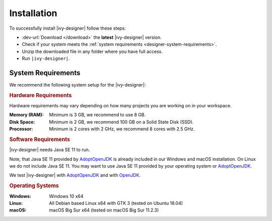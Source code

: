 .. _designer-install:

Installation
============

To successfully install |ivy-designer| follow these steps:
 
* :dev-url:`Download </download>` the **latest** |ivy-designer| version.
* Check if your system meets the :ref:`system requirements <designer-system-requirements>`.
* Unzip the downloaded file in any folder where you have full access.
* Run ``|ivy-designer|``.

.. _designer-system-requirements:

System Requirements
-------------------

We recommend the following system setup for the |ivy-designer|:


.. rubric:: Hardware Requirements

Hardware requirements may vary depending on how many projects you are working on in your workspace.

:Memory (RAM): Minimum is 3 GB, we recommend to use 8 GB.

:Disk Space: Minimum is 2 GB, we recommend 100 GB on a Solid State Disk (SSD).

:Processor: Minimum is 2 cores with 2 GHz, we recommend 8 cores with 2.5 GHz.


.. rubric:: Software Requirements

|ivy-designer| needs Java SE 11 to run. 

Note, that Java SE 11 provided by `AdoptOpenJDK <https://adoptopenjdk.net/>`_ is already included in our Windows and macOS installation.    
On Linux we do not include Java SE 11. You may want to use Java SE 11 provided by your operating system or 
`AdoptOpenJDK <https://adoptopenjdk.net/>`_.

We test |ivy-designer| with `AdoptOpenJDK <https://adoptopenjdk.net/>`_ and with `OpenJDK <https://openjdk.java.net/>`_.

.. rubric:: Operating Systems

:Windows: Windows 10 x64

:Linux: All Debian based Linux x64 with GTK 3 (tested on Ubuntu 18.04)

:macOS: macOS Big Sur x64 (tested on macOS Big Sur 11.2.3)
